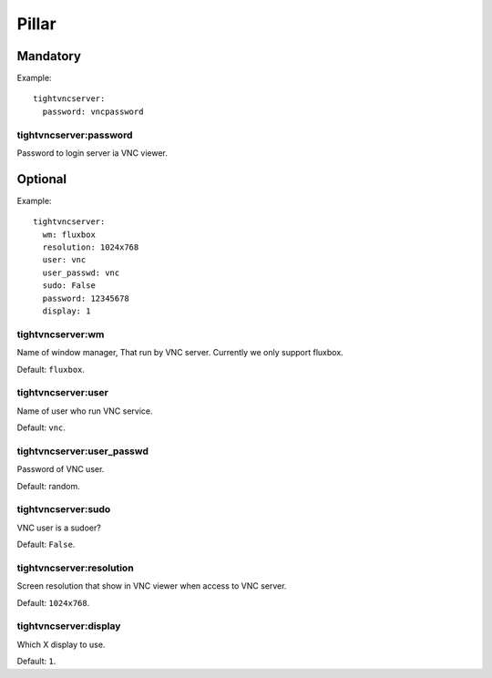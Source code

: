.. Copyright (c) 2013, Bruno Clermont
.. All rights reserved.
..
.. Redistribution and use in source and binary forms, with or without
.. modification, are permitted provided that the following conditions are met:
..
..     * Redistributions of source code must retain the above copyright notice,
..       this list of conditions and the following disclaimer.
..     * Redistributions in binary form must reproduce the above copyright
..       notice, this list of conditions and the following disclaimer in the
..       documentation and/or other materials provided with the distribution.
..
.. Neither the name of Bruno Clermont nor the names of its contributors may be used
.. to endorse or promote products derived from this software without specific
.. prior written permission.
..
.. THIS SOFTWARE IS PROVIDED BY THE COPYRIGHT HOLDERS AND CONTRIBUTORS "AS IS"
.. AND ANY EXPRESS OR IMPLIED WARRANTIES, INCLUDING, BUT NOT LIMITED TO,
.. THE IMPLIED WARRANTIES OF MERCHANTABILITY AND FITNESS FOR A PARTICULAR
.. PURPOSE ARE DISCLAIMED. IN NO EVENT SHALL THE COPYRIGHT OWNER OR CONTRIBUTORS
.. BE LIABLE FOR ANY DIRECT, INDIRECT, INCIDENTAL, SPECIAL, EXEMPLARY, OR
.. CONSEQUENTIAL DAMAGES (INCLUDING, BUT NOT LIMITED TO, PROCUREMENT OF
.. SUBSTITUTE GOODS OR SERVICES; LOSS OF USE, DATA, OR PROFITS; OR BUSINESS
.. INTERRUPTION) HOWEVER CAUSED AND ON ANY THEORY OF LIABILITY, WHETHER IN
.. CONTRACT, STRICT LIABILITY, OR TORT (INCLUDING NEGLIGENCE OR OTHERWISE)
.. ARISING IN ANY WAY OUT OF THE USE OF THIS SOFTWARE, EVEN IF ADVISED OF THE
.. POSSIBILITY OF SUCH DAMAGE.

Pillar
======

Mandatory
---------

Example::

  tightvncserver:
    password: vncpassword

tightvncserver:password
~~~~~~~~~~~~~~~~~~~~~~~

Password to login server ia VNC viewer.

Optional
--------

Example::

  tightvncserver:
    wm: fluxbox
    resolution: 1024x768
    user: vnc
    user_passwd: vnc
    sudo: False
    password: 12345678
    display: 1

tightvncserver:wm
~~~~~~~~~~~~~~~~~

Name of window manager, That run by VNC server.
Currently we only support fluxbox.

Default: ``fluxbox``.

tightvncserver:user
~~~~~~~~~~~~~~~~~~~

Name of user who run VNC service.

Default: ``vnc``.

tightvncserver:user_passwd
~~~~~~~~~~~~~~~~~~~~~~~~~~

Password of VNC user.

Default: random.

tightvncserver:sudo
~~~~~~~~~~~~~~~~~~~

VNC user is a sudoer?

Default: ``False``.

tightvncserver:resolution
~~~~~~~~~~~~~~~~~~~~~~~~~

Screen resolution that show in VNC viewer when access to VNC server.

Default: ``1024x768``.

tightvncserver:display
~~~~~~~~~~~~~~~~~~~~~~

Which X display to use.

Default: ``1``.
